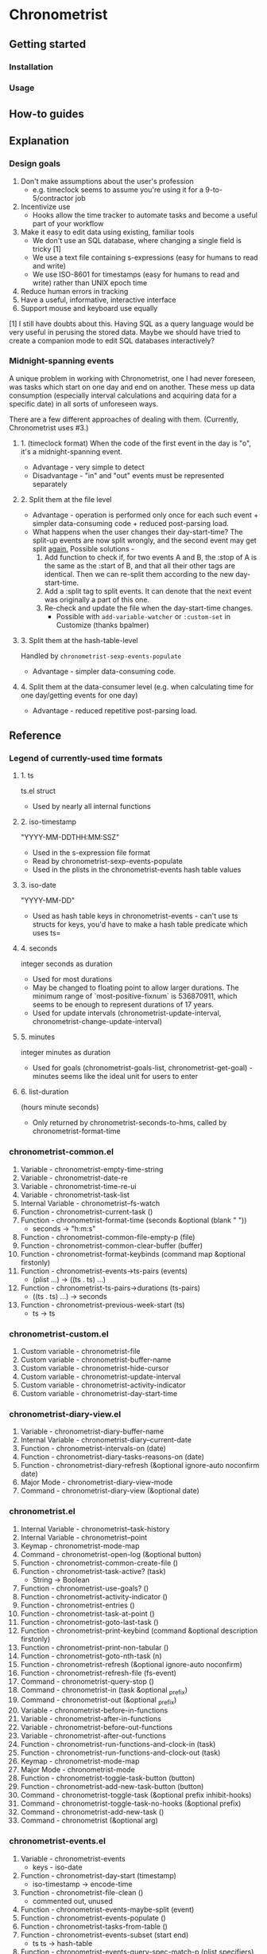 * Chronometrist
** Getting started
*** Installation
*** Usage

** How-to guides

** Explanation
*** Design goals
    1. Don't make assumptions about the user's profession
       - e.g. timeclock seems to assume you're using it for a 9-to-5/contractor job
    2. Incentivize use
       * Hooks allow the time tracker to automate tasks and become a useful part of your workflow
    3. Make it easy to edit data using existing, familiar tools
       * We don't use an SQL database, where changing a single field is tricky [1]
       * We use a text file containing s-expressions (easy for humans to read and write)
       * We use ISO-8601 for timestamps (easy for humans to read and write) rather than UNIX epoch time
    4. Reduce human errors in tracking
    5. Have a useful, informative, interactive interface
    6. Support mouse and keyboard use equally

    [1] I still have doubts about this. Having SQL as a query language would be very useful in perusing the stored data. Maybe we should have tried to create a companion mode to edit SQL databases interactively?

*** Midnight-spanning events
    A unique problem in working with Chronometrist, one I had never foreseen, was tasks which start on one day and end on another. These mess up data consumption (especially interval calculations and acquiring data for a specific date) in all sorts of unforeseen ways.

    There are a few different approaches of dealing with them. (Currently, Chronometrist uses #3.)
**** 1. (timeclock format) When the code of the first event in the day is "o", it's a midnight-spanning event.
     * Advantage - very simple to detect
     * Disadvantage - "in" and "out" events must be represented separately
**** 2. Split them at the file level
     * Advantage - operation is performed only once for each such event + simpler data-consuming code + reduced post-parsing load.
     * What happens when the user changes their day-start-time? The split-up events are now split wrongly, and the second event may get split _again._
       Possible solutions -
       1. Add function to check if, for two events A and B, the :stop of A is the same as the :start of B, and that all their other tags are identical. Then we can re-split them according to the new day-start-time.
       2. Add a :split tag to split events. It can denote that the next event was originally a part of this one.
       3. Re-check and update the file when the day-start-time changes.
          - Possible with ~add-variable-watcher~ or ~:custom-set~ in Customize (thanks bpalmer)
**** 3. Split them at the hash-table-level
     Handled by ~chronometrist-sexp-events-populate~
     * Advantage - simpler data-consuming code.
**** 4. Split them at the data-consumer level (e.g. when calculating time for one day/getting events for one day)
     * Advantage - reduced repetitive post-parsing load.

** Reference
*** Legend of currently-used time formats
**** 1. ts
     ts.el struct
     * Used by nearly all internal functions
**** 2. iso-timestamp
     "YYYY-MM-DDTHH:MM:SSZ"
     * Used in the s-expression file format
     * Read by chronometrist-sexp-events-populate
     * Used in the plists in the chronometrist-events hash table values
**** 3. iso-date
     "YYYY-MM-DD"
     * Used as hash table keys in chronometrist-events - can't use ts structs for keys, you'd have to make a hash table predicate which uses ts=
**** 4. seconds
     integer seconds as duration
     * Used for most durations
     * May be changed to floating point to allow larger durations. The minimum range of `most-positive-fixnum` is 536870911, which seems to be enough to represent durations of 17 years.
     * Used for update intervals (chronometrist-update-interval, chronometrist-change-update-interval)
**** 5. minutes
     integer minutes as duration
     * Used for goals (chronometrist-goals-list, chronometrist-get-goal) - minutes seems like the ideal unit for users to enter
**** 6. list-duration
     (hours minute seconds)
     * Only returned by chronometrist-seconds-to-hms, called by chronometrist-format-time

*** chronometrist-common.el
    1. Variable - chronometrist-empty-time-string
    2. Variable - chronometrist-date-re
    3. Variable - chronometrist-time-re-ui
    4. Variable - chronometrist-task-list
    5. Internal Variable - chronometrist--fs-watch
    6. Function - chronometrist-current-task ()
    7. Function - chronometrist-format-time  (seconds &optional (blank "   "))
       * seconds -> "h:m:s"
    8. Function - chronometrist-common-file-empty-p (file)
    9. Function - chronometrist-common-clear-buffer (buffer)
    10. Function - chronometrist-format-keybinds (command map &optional firstonly)
    11. Function - chronometrist-events->ts-pairs (events)
        * (plist ...) -> ((ts . ts) ...)
    12. Function - chronometrist-ts-pairs->durations (ts-pairs)
        * ((ts . ts) ...) -> seconds
    13. Function - chronometrist-previous-week-start (ts)
        * ts -> ts
*** chronometrist-custom.el
    1. Custom variable - chronometrist-file
    2. Custom variable - chronometrist-buffer-name
    3. Custom variable - chronometrist-hide-cursor
    4. Custom variable - chronometrist-update-interval
    5. Custom variable - chronometrist-activity-indicator
    6. Custom variable - chronometrist-day-start-time
*** chronometrist-diary-view.el
    1. Variable - chronometrist-diary-buffer-name
    2. Internal Variable - chronometrist-diary--current-date
    3. Function - chronometrist-intervals-on (date)
    4. Function - chronometrist-diary-tasks-reasons-on (date)
    5. Function - chronometrist-diary-refresh (&optional ignore-auto noconfirm date)
    6. Major Mode - chronometrist-diary-view-mode
    7. Command - chronometrist-diary-view (&optional date)
*** chronometrist.el
    1. Internal Variable - chronometrist--task-history
    2. Internal Variable - chronometrist--point
    3. Keymap - chronometrist-mode-map
    4. Command - chronometrist-open-log (&optional button)
    5. Function - chronometrist-common-create-file ()
    6. Function - chronometrist-task-active? (task)
       * String -> Boolean
    7. Function - chronometrist-use-goals? ()
    8. Function - chronometrist-activity-indicator ()
    9. Function - chronometrist-entries ()
    10. Function - chronometrist-task-at-point ()
    11. Function - chronometrist-goto-last-task ()
    12. Function - chronometrist-print-keybind (command &optional description firstonly)
    13. Function - chronometrist-print-non-tabular ()
    14. Function - chronometrist-goto-nth-task (n)
    15. Function - chronometrist-refresh (&optional ignore-auto noconfirm)
    16. Function - chronometrist-refresh-file (fs-event)
    17. Command - chronometrist-query-stop ()
    18. Command - chronometrist-in (task &optional _prefix)
    19. Command - chronometrist-out (&optional _prefix)
    20. Variable - chronometrist-before-in-functions
    21. Variable - chronometrist-after-in-functions
    22. Variable - chronometrist-before-out-functions
    23. Variable - chronometrist-after-out-functions
    24. Function - chronometrist-run-functions-and-clock-in (task)
    25. Function - chronometrist-run-functions-and-clock-out (task)
    26. Keymap - chronometrist-mode-map
    27. Major Mode - chronometrist-mode
    28. Function - chronometrist-toggle-task-button (button)
    29. Function - chronometrist-add-new-task-button (button)
    30. Command - chronometrist-toggle-task (&optional prefix inhibit-hooks)
    31. Command - chronometrist-toggle-task-no-hooks (&optional prefix)
    32. Command - chronometrist-add-new-task ()
    33. Command - chronometrist (&optional arg)
*** chronometrist-events.el
    1. Variable - chronometrist-events
       * keys - iso-date
    2. Function - chronometrist-day-start (timestamp)
       * iso-timestamp -> encode-time
    3. Function - chronometrist-file-clean ()
       * commented out, unused
    4. Function - chronometrist-events-maybe-split (event)
    5. Function - chronometrist-events-populate ()
    6. Function - chronometrist-tasks-from-table ()
    7. Function - chronometrist-events-subset (start end)
       * ts ts -> hash-table
    8. Function - chronometrist-events-query-spec-match-p (plist specifiers)
    9. Function - chronometrist-events-query (table &key get specifiers except)
*** chronometrist-migrate.el
    1. Variable - chronometrist-migrate-table
    2. Function - chronometrist-migrate-populate (in-file)
    3. Function - chronometrist-migrate-timelog-file->sexp-file (&optional in-file out-file)
    4. Function - chronometrist-migrate-check ()
*** chronometrist-plist-pp.el
    1. Variable - chronometrist-plist-pp-keyword-re
    2. Variable - chronometrist-plist-pp-whitespace-re
    3. Function - chronometrist-plist-pp-longest-keyword-length ()
    4. Function - chronometrist-plist-pp-buffer-keyword-helper ()
    5. Function - chronometrist-plist-pp-buffer ()
    6. Function - chronometrist-plist-pp-to-string (object)
    7. Function - chronometrist-plist-pp (object &optional stream)
*** chronometrist-queries.el
    1. Function - chronometrist-last ()
       * -> plist
    2. Function - chronometrist-task-time-one-day (task &optional (ts (ts-now)))
       * String &optional ts -> seconds
    3. Function - chronometrist-active-time-one-day (&optional ts)
       * &optional ts -> seconds
    4. Function - chronometrist-statistics-count-active-days (task &optional (table chronometrist-events))
    5. Function - chronometrist-task-events-in-day (task ts)
*** chronometrist-report-custom.el
    1. Custom variable - chronometrist-report-buffer-name
    2. Custom variable - chronometrist-report-week-start-day
    3. Custom variable - chronometrist-report-weekday-number-alist
*** chronometrist-report.el
    1. Internal Variable - chronometrist-report--ui-date
    2. Internal Variable - chronometrist-report--ui-week-dates
    3. Internal Variable - chronometrist-report--point
    4. Function - chronometrist-report-date ()
    5. Function - chronometrist-report-date->dates-in-week (first-date-in-week)
       * ts-1 -> (ts-1 ... ts-7)
    6. Function - chronometrist-report-date->week-dates ()
    7. Function - chronometrist-report-entries ()
    8. Function - chronometrist-report-print-keybind (command &optional description firstonly)
    9. Function - chronometrist-report-print-non-tabular ()
    10. Function - chronometrist-report-refresh (&optional _ignore-auto _noconfirm)
    11. Function - chronometrist-report-refresh-file (_fs-event)
    12. Keymap - chronometrist-report-mode-map
    13. Major Mode - chronometrist-report-mode
    14. Function - chronometrist-report (&optional keep-date)
    15. Function - chronometrist-report-previous-week (arg)
    16. Function - chronometrist-report-next-week (arg)
*** chronometrist-key-values.el
    1. Internal Variable - chronometrist--tag-suggestions
    2. Internal Variable - chronometrist--value-suggestions
    3. Function - chronometrist-plist-remove (plist &rest keys)
    4. Function - chronometrist-maybe-string-to-symbol (list)
    5. Function - chronometrist-maybe-symbol-to-string (list)
    6. Function - chronometrist-append-to-last (tags plist)
    7. Variable - chronometrist-tags-history
    8. Function - chronometrist-tags-history-populate ()
    9. Function - chronometrist-tags-history-combination-strings (task)
    10. Function - chronometrist-tags-history-individual-strings (task)
    11. Function - chronometrist-tags-prompt (task &optional initial-input)
    12. Function - chronometrist-tags-add (&rest args)
    13. Custom Variable - chronometrist-kv-buffer-name
    14. Variable - chronometrist-key-history
    15. Variable - chronometrist-value-history
    16. Function - chronometrist-ht-history-prep (table)
    17. Function - chronometrist-key-history-populate ()
    18. Function - chronometrist-value-history-populate ()
    19. Keymap - chronometrist-kv-read-mode-map
    20. Major Mode - chronometrist-kv-read-mode
    21. Function - chronometrist-kv-completion-quit-key ()
    22. Function - chronometrist-string-has-whitespace-p (string)
    23. Function - chronometrist-key-prompt (used-keys)
    24. Function - chronometrist-value-prompt (key)
    25. Function - chronometrist-value-insert (value)
    26. Function - chronometrist-kv-add (&rest args)
    27. Command - chronometrist-kv-accept ()
    28. Command - chronometrist-kv-reject ()
*** chronometrist-statistics-custom.el
    1. Custom variable - chronometrist-statistics-buffer-name
*** chronometrist-statistics.el
    1. Internal Variable - chronometrist-statistics--ui-state
    2. Internal Variable - chronometrist-statistics--point
    3. Function - chronometrist-statistics-count-average-time-spent (task &optional (table chronometrist-events))
       * string &optional hash-table -> seconds
    4. Function - chronometrist-statistics-entries-internal (table)
    5. Function - chronometrist-statistics-entries ()
    6. Function - chronometrist-statistics-print-keybind (command &optional description firstonly)
    7. Function - chronometrist-statistics-print-non-tabular ()
    8. Function - chronometrist-statistics-refresh (&optional ignore-auto noconfirm)
    9. Keymap - chronometrist-statistics-mode-map
    10. Major Mode - chronometrist-statistics-mode
    11. Command - chronometrist-statistics (&optional preserve-state)
    12. Command - chronometrist-statistics-previous-range (arg)
    13. Command - chronometrist-statistics-next-range (arg)
*** chronometrist-time.el
    1. Function - chronometrist-iso-timestamp->ts (timestamp)
       * iso-timestamp -> ts
    2. Function - chronometrist-iso-date->ts (date)
       * iso-date -> ts
    3. Function - chronometrist-date (&optional (ts (ts-now)))
       * &optional ts -> ts (with time 00:00:00)
    4. Function - chronometrist-format-time-iso8601 (&optional unix-time)
    5. Function - chronometrist-midnight-spanning-p (start-time stop-time)
    6. Function - chronometrist-seconds-to-hms (seconds)
       * seconds -> list-duration
*** chronometrist-timer.el
    1. Internal Variable - chronometrist--timer-object
    2. Function - chronometrist-timer ()
    3. Command - chronometrist-stop-timer ()
    4. Command - chronometrist-maybe-start-timer (&optional interactive-test)
    5. Command - chronometrist-force-restart-timer ()
    6. Command - chronometrist-change-update-interval (arg)
*** chronometrist-goals
    1. Internal Variable - chronometrist--timers-list
    2. Custom Variable - chronometrist-goals-list nil
    3. Function - chronometrist-run-at-time (time repeat function &rest args)
    4. Function - chronometrist-seconds->alert-string (seconds)
       * seconds -> string
    5. Function - chronometrist-approach-alert (task goal spent)
       * string minutes minutes
    6. Function - chronometrist-complete-alert (task goal spent)
       * string minutes minutes
    7. Function - chronometrist-exceed-alert (task goal spent)
       * string minutes minutes
    8. Function - chronometrist-no-goal-alert (task goal spent)
       * string minutes minutes
    9. Custom Variable - chronometrist-goals-alert-functions
       * each function is passed - string minutes minutes
    10. Function - chronometrist-get-goal (task &optional (goals-list chronometrist-goals-list))
        * String &optional List -> minutes
    11. Function - chronometrist-goals-run-alert-timers (task)
    12. Function - chronometrist-goals-stop-alert-timers (&optional _task)
    13. Function - chronometrist-goals-on-file-change ()
*** chronometrist-sexp
    1. Function - chronometrist-sexp-open-log ()
    2. Function - chronometrist-sexp-last ()
       * -> plist
    3. Function - chronometrist-sexp-current-task ()
    4. Function - chronometrist-sexp-events-populate ()
    5. Function - chronometrist-sexp-create-file ()
    6. Function - chronometrist-sexp-new (plist &optional (buffer (find-file-noselect chronometrist-file)))
    7. Function - chronometrist-sexp-delete-list (&optional arg)
    8. Function - chronometrist-sexp-replace-last (plist)
    9. Command - chronometrist-sexp-reindent-buffer ()
